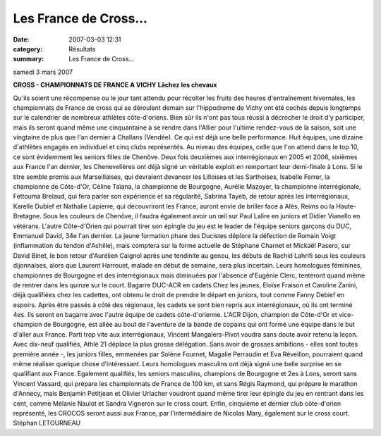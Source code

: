 Les France de Cross...
======================

:date: 2007-03-03 12:31
:category: Résultats
:summary: Les France de Cross...

samedi 3 mars 2007

**CROSS - CHAMPIONNATS DE FRANCE A VICHY** **Lâchez les chevaux**


Qu'ils soient une récompense ou le jour tant attendu pour récolter les fruits des heures d'entraînement hivernales, les championnats de France de cross qui se déroulent demain sur l'hippodrome de Vichy ont été cochés depuis longtemps sur le calendrier de nombreux athlètes côte-d'oriens. Bien sûr ils n'ont pas tous réussi à décrocher le droit d'y participer, mais ils seront quand même une cinquantaine à se rendre dans l'Allier pour l'ultime rendez-vous de la saison, soit une vingtaine de plus que l'an dernier à Challans (Vendée). Ce qui est déjà une belle performance. Huit équipes, une dizaine d'athlètes engagés en individuel et cinq clubs représentés.
Au niveau des équipes, celle que l'on attend dans le top 10, ce sont évidemment les seniors filles de Chenôve. Deux fois deuxièmes aux interrégionaux en 2005 et 2006, sixièmes aux France l'an dernier, les Chenevelières ont déjà signé un véritable exploit en remportant leur demi-finale à Lons. Si le titre semble promis aux Marseillaises, qui devraient devancer les Lilloises et les Sarthoises, Isabelle Ferrer, la championne de Côte-d'Or, Céline Taïana, la championne de Bourgogne, Aurélie Mazoyer, la championne interrégionale, Fettouma Brelaud, qui fera parler son expérience et sa régularité, Sabrina Tayeb, de retour après les interrégionaux, Karelle Dubief et Nathalie Lapierre, qui découvriront les France, auront envie de briller face à Alès, Reims ou la Haute-Bretagne. Sous les couleurs de Chenôve, il faudra également avoir un œil sur Paul Lalire en juniors et Didier Vianello en vétérans.
L'autre Côte-d'Orien qui pourrait tirer son épingle du jeu est le leader de l'équipe seniors garçons du DUC, Emmanuel David, 34e l'an dernier. La jeune formation phare des Ducistes déplore la défection de Romain Voigt (inflammation du tendon d'Achille), mais comptera sur la forme actuelle de Stéphane Charnet et Mickaël Pasero, sur David Binet, le bon retour d'Aurélien Caignol après une tendinite au genou, les débuts de Rachid Lahrifi sous les couleurs dijonnaises, alors que Laurent Harrouet, malade en début de semaine, sera plus incertain.
Leurs homologues féminines, championnes de Bourgogne et des interrégionaux mais diminuées par l'absence d'Eugénie Clerc, tenteront quand même de rentrer dans les quinze sur le court.
Bagarre DUC-ACR en cadets Chez les jeunes, Eloïse Fraison et Caroline Zanini, déjà qualifiées chez les cadettes, ont obtenu le droit de prendre le départ en juniors, tout comme Fanny Debief en espoirs. Après être passés à côté des régionaux, les cadets se sont bien repris aux interrégionaux, où ils ont terminé 4es.
Ils seront en bagarre avec l'autre équipe de cadets côte-d'orienne. L'ACR Dijon, champion de Côte-d'Or et vice-champion de Bourgogne, est allée au bout de l'aventure de la bande de copains qui ont formé une équipe dans le but d'aller aux France. Parti trop vite aux interrégionaux, Vincent Mangalers-Pivot voudra sans doute avoir retenu la leçon. Avec dix-neuf qualifiés, Athlé 21 déplace la plus grosse délégation. Sans avoir de grosses ambitions - elles sont toutes première année -, les juniors filles, emmenées par Solène Fournet, Magalie Perraudin et Eva Réveillon, pourraient quand même réaliser quelque chose d'intéressant. Leurs homologues masculins ont déjà signé une belle surprise en se qualifiant aux France.
Egalement qualifiés, les seniors masculins, champions de Bourgogne et 2es à Lons, seront sans Vincent Vassard, qui prépare les championnats de France de 100 km, et sans Régis Raymond, qui prépare le marathon d'Annecy, mais Benjamin Petitjean et Olivier Urlacher voudront quand même tirer leur épingle du jeu en rentrant dans les cent, comme Mélanie Naulot et Sandra Vigneron sur le cross court.
Enfin, cinquième et dernier club côte-d'orien représenté, les CROCOS seront aussi aux France, par l'intermédiaire de Nicolas Mary, également sur le cross court.
Stéphan LETOURNEAU
